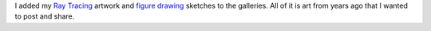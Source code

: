.. title: Art from years ago
.. slug: art-from-years-ago
.. date: 2015-06-07 22:29:58 UTC-04:00
.. tags: art
.. category:
.. link: 
.. description: 
.. type: text

I added my `Ray Tracing </galleries/ray_tracing/>`_ artwork and `figure drawing </galleries/figure_drawing/>`_ sketches to the galleries. All of it is art from years ago that I wanted to post and share.

